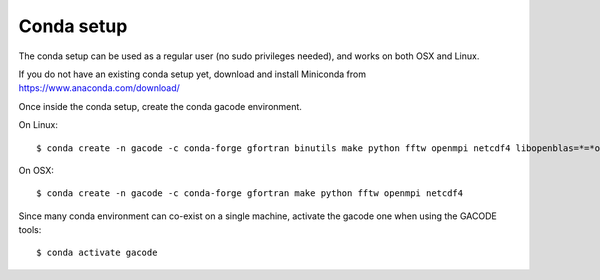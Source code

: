 Conda setup
-----------

The conda setup can be used as a regular user (no sudo privileges needed), and works on both OSX and Linux.

If you do not have an existing conda setup yet, download and install Miniconda from https://www.anaconda.com/download/


Once inside the conda setup, create the conda gacode environment.

On Linux::

  $ conda create -n gacode -c conda-forge gfortran binutils make python fftw openmpi netcdf4 libopenblas=*=*openmp*

On OSX::

  $ conda create -n gacode -c conda-forge gfortran make python fftw openmpi netcdf4


Since many conda environment can co-exist on a single machine, activate the gacode one when using the GACODE tools::

  $ conda activate gacode

